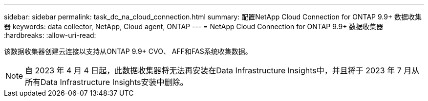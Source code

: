 ---
sidebar: sidebar 
permalink: task_dc_na_cloud_connection.html 
summary: 配置NetApp Cloud Connection for ONTAP 9.9+ 数据收集器 
keywords: data collector, NetApp, Cloud agent, ONTAP 
---
= NetApp Cloud Connection for ONTAP 9.9+ 数据收集器
:hardbreaks:
:allow-uri-read: 


[role="lead"]
该数据收集器创建云连接以支持从ONTAP 9.9+ CVO、 AFF和FAS系统收集数据。


NOTE: 自 2023 年 4 月 4 日起，此数据收集器将无法再安装在Data Infrastructure Insights中，并且将于 2023 年 7 月从所有Data Infrastructure Insights安装中删除。
